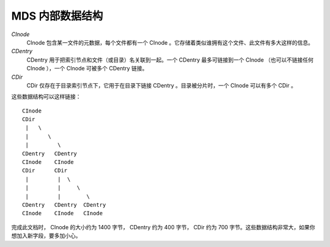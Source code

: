 MDS 内部数据结构
================

*CInode*
  CInode 包含某一文件的元数据，每个文件都有一个 CInode 。它存储着类似谁拥\
  有这个文件、此文件有多大这样的信息。

*CDentry*
  CDentry 用于把索引节点和文件（或目录）名关联到一起。一个 CDentry 最多可\
  链接到一个 CInode （也可以不链接任何 CInode ），一个 CInode 可被多个 \
  CDentry 链接。

*CDir*
  CDir 仅存在于目录索引节点下，它用于在目录下链接 CDentry 。目录被分片时，\
  一个 CInode 可以有多个 CDir 。

这些数据结构可以这样链接： ::

  CInode
  CDir
   |   \
   |      \
   |         \
  CDentry   CDentry
  CInode    CInode
  CDir      CDir
   |         |  \
   |         |     \
   |         |        \
  CDentry   CDentry  CDentry
  CInode    CInode   CInode

完成此文档时， CInode 的大小约为 1400 字节， CDentry 约为 400 字节， CDir \
约为 700 字节。这些数据结构非常大，如果你想加入新字段，要多加小心。
